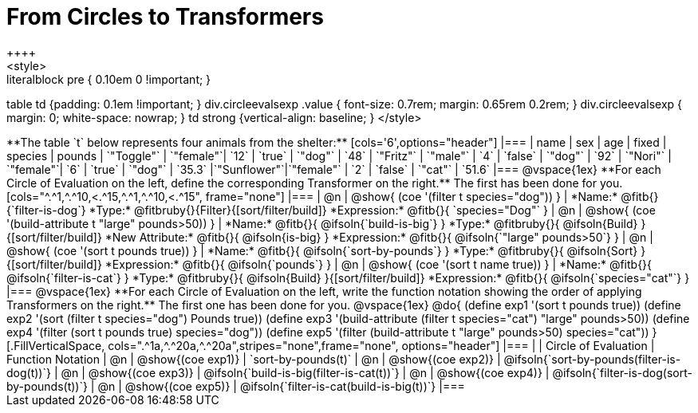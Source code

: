 = From Circles to Transformers
++++
<style>
.literalblock pre { 0.10em 0 !important; }
table td {padding: 0.1em !important; }
div.circleevalsexp .value { font-size: 0.7rem; margin: 0.65rem 0.2rem; }
div.circleevalsexp { margin: 0; white-space: nowrap; }
td strong {vertical-align: baseline; }
</style>
++++

**The table `t` below represents four animals from the shelter:**

[cols='6',options="header"]
|===
| name        | sex       | age   | fixed   | species | pounds
| `"Toggle"`  | `"female"`| `12`  | `true`  | `"dog"` | `48`
| `"Fritz"`   | `"male"`  |  `4`  | `false` | `"dog"` | `92`
| `"Nori"`    | `"female"`|  `6`  | `true`  | `"dog"` | `35.3`
|`"Sunflower"`|`"female"` |  `2`  | `false` | `"cat"` | `51.6`
|===

@vspace{1ex}

**For each Circle of Evaluation on the left, define the corresponding Transformer on the right.** The first has been done for you.

[cols="^.^1,^.^10,<.^15,^.^1,^.^10,<.^15", frame="none"]
|===
| @n
| @show{ (coe '(filter t species="dog")) }
|
*Name:* @fitb{}{`filter-is-dog`}

*Type:* @fitbruby{}{Filter}{[sort/filter/build]}

*Expression:* @fitb{}{ `species="Dog"` }


| @n
| @show{ (coe '(build-attribute t "large" pounds>50)) }
|
*Name:* @fitb{}{ @ifsoln{`build-is-big`} }

*Type:* @fitbruby{}{ @ifsoln{Build} }{[sort/filter/build]}

*New Attribute:* @fitb{}{ @ifsoln{is-big} }

*Expression:* @fitb{}{ @ifsoln{`"large" pounds>50`} }


| @n
| @show{ (coe '(sort t pounds true)) }
|
*Name:* @fitb{}{ @ifsoln{`sort-by-pounds`} }

*Type:* @fitbruby{}{ @ifsoln{Sort} }{[sort/filter/build]}

*Expression:* @fitb{}{ @ifsoln{`pounds`} }


| @n
| @show{ (coe '(sort t name true)) }
|
*Name:* @fitb{}{ @ifsoln{`filter-is-cat`} }

*Type:* @fitbruby{}{ @ifsoln{Build} }{[sort/filter/build]}

*Expression:* @fitb{}{ @ifsoln{`species="cat"`} }

|===

@vspace{1ex}

**For each Circle of Evaluation on the left, write the function notation showing the order of applying Transformers on the right.** The first one has been done for you.

@vspace{1ex}
@do{

(define exp1 '(sort t pounds true))
(define exp2 '(sort (filter t species="dog") Pounds true))
(define exp3 '(build-attribute (filter t species="cat") "large" pounds>50))
(define exp4 '(filter (sort t pounds true) species="dog"))
(define exp5 '(filter (build-attribute t "large" pounds>50) species="cat"))

}


[.FillVerticalSpace, cols=".^1a,^.^20a,^.^20a",stripes="none",frame="none", options="header"]
|===
|
| Circle of Evaluation
| Function Notation

| @n
| @show{(coe exp1)}
| `sort-by-pounds(t)`

| @n
| @show{(coe exp2)}
| @ifsoln{`sort-by-pounds(filter-is-dog(t))`}

| @n
| @show{(coe exp3)}
| @ifsoln{`build-is-big(filter-is-cat(t))`}

| @n
| @show{(coe exp4)}
| @ifsoln{`filter-is-dog(sort-by-pounds(t))`}

| @n
| @show{(coe exp5)}
| @ifsoln{`filter-is-cat(build-is-big(t))`}

|===
